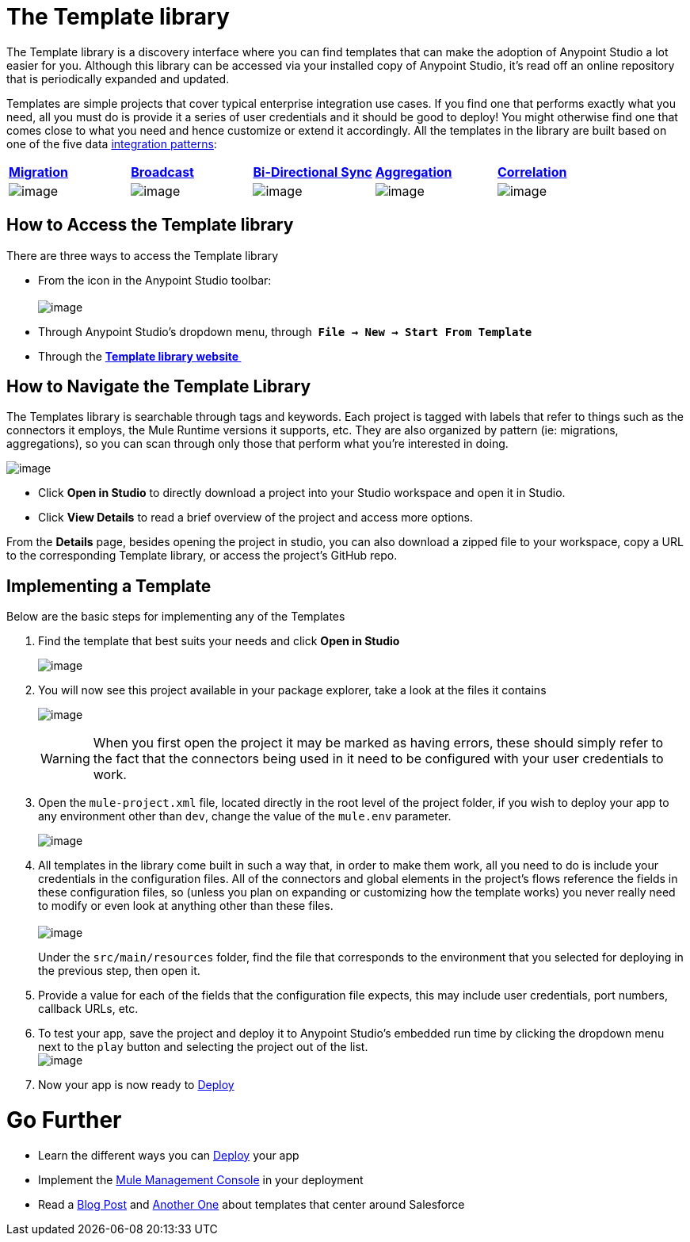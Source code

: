 = The Template library

The Template library is a discovery interface where you can find templates that can make the adoption of Anypoint Studio a lot easier for you. Although this library can be accessed via your installed copy of Anypoint Studio, it's read off an online repository that is periodically expanded and updated.

Templates are simple projects that cover typical enterprise integration use cases. If you find one that performs exactly what you need, all you must do is provide it a series of user credentials and it should be good to deploy! You might otherwise find one that comes close to what you need and hence customize or extend it accordingly. All the templates in the library are built based on one of the five data http://blogs.mulesoft.org/tag/integration-patterns/[integration patterns]:

[cols=",,,,",]
|===
|*http://blogs.mulesoft.org/data-integration-patterns-migration/[Migration]* |*http://blogs.mulesoft.org/data-integration-patterns-broadcast/[Broadcast]* |*http://blogs.mulesoft.org/data-integration-patterns-bi-directional-sync/[Bi-Directional Sync]* |*http://blogs.mulesoft.org/data-integration-patterns-aggregation/[Aggregation]* |*http://blogs.mulesoft.org/data-integration-patterns-correlation/[Correlation]*
|image:/docs/download/thumbnails/122750982/sync.png?version=1&modificationDate=1421450392499[image] |image:/docs/download/thumbnails/122750982/salesforce-integration-templates-broadcast.png?version=1&modificationDate=1421450392026[image] |image:/docs/download/thumbnails/122750982/bisync.png?version=1&modificationDate=1421450390673[image] |image:/docs/download/thumbnails/122750982/salesforce-integration-templates-aggregate.png?version=1&modificationDate=1421450392250[image] |image:/docs/download/thumbnails/122750982/salesforce-integration-templates-synchronize.png?version=1&modificationDate=1421450391790[image]
|===

== How to Access the Template library

There are three ways to access the Template library

* From the icon in the Anypoint Studio toolbar: +
 +
image:/docs/download/attachments/122750982/new+icon.png?version=1&modificationDate=1421450390430[image]

* Through Anypoint Studio's dropdown menu, through  *`File -> New -> Start From Template`*
* Through the *http://mulesoft.com/library[Template library website ]*

== How to Navigate the Template Library

The Templates library is searchable through tags and keywords. Each project is tagged with labels that refer to things such as the connectors it employs, the Mule Runtime versions it supports, etc. They are also organized by pattern (ie: migrations, aggregations), so you can scan through only those that perform what you're interested in doing.

image:/docs/download/attachments/122750982/new+menu.png?version=1&modificationDate=1421450390205[image]

* Click *Open in Studio* to directly download a project into your Studio workspace and open it in Studio.
* Click *View Details* to read a brief overview of the project and access more options.

From the *Details* page, besides opening the project in studio, you can also download a zipped file to your workspace, copy a URL to the corresponding Template library, or access the project's GitHub repo.

== Implementing a Template

Below are the basic steps for implementing any of the Templates

. Find the template that best suits your needs and click *Open in Studio* +

+
image:/docs/download/attachments/122750982/salesforce+db+new.png?version=1&modificationDate=1421450389981[image]
+

. You will now see this project available in your package explorer, take a look at the files it contains +

+
image:/docs/download/attachments/122750982/package+explorer.png?version=1&modificationDate=1421450391568[image]
+

[WARNING]
When you first open the project it may be marked as having errors, these should simply refer to the fact that the connectors being used in it need to be configured with your user credentials to work.

. Open the `mule-project.xml` file, located directly in the root level of the project folder, if you wish to deploy your app to any environment other than `dev`, change the value of the `mule.env` parameter. +

+
image:/docs/download/attachments/122750982/mule.env.png?version=1&modificationDate=1421450391346[image] +
+

. All templates in the library come built in such a way that, in order to make them work, all you need to do is include your credentials in the configuration files. All of the connectors and global elements in the project's flows reference the fields in these configuration files, so (unless you plan on expanding or customizing how the template works) you never really need to modify or even look at anything other than these files. +
 +
image:/docs/download/attachments/122750982/environments.png?version=1&modificationDate=1421450391122[image]  +
+

Under the `src/main/resources` folder, find the file that corresponds to the environment that you selected for deploying in the previous step, then open it.

. Provide a value for each of the fields that the configuration file expects, this may include user credentials, port numbers, callback URLs, etc.
. To test your app, save the project and deploy it to Anypoint Studio's embedded run time by clicking the dropdown menu next to the `play` button and selecting the project out of the list. +
 image:/docs/download/attachments/122750982/play.png?version=1&modificationDate=1421450390896[image]

. Now your app is now ready to link:/docs/display/35X/Deploying+Mule+Applications[Deploy]

= Go Further

* Learn the different ways you can link:/docs/display/35X/Deploying+Mule+Applications[Deploy] your app
* Implement the link:/docs/display/35X/Mule+Management+Console[Mule Management Console] in your deployment
* Read a http://blogs.mulesoft.org/anypoint-templates-database-intro/[Blog Post] and http://blogs.mulesoft.org/connected-company-part-1-salesforce-integration-templates/[Another One] about templates that center around Salesforce
